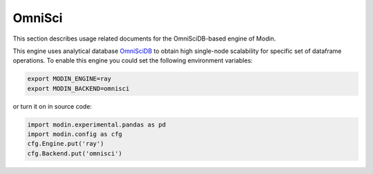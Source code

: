 OmniSci
=======

This section describes usage related documents for the OmniSciDB-based engine of Modin.

This engine uses analytical database OmniSciDB_ to obtain high single-node scalability for
specific set of dataframe operations.
To enable this engine you could set the following environment variables:

.. code-block:: bash

   export MODIN_ENGINE=ray
   export MODIN_BACKEND=omnisci

or turn it on in source code:

.. code-block:: python

   import modin.experimental.pandas as pd
   import modin.config as cfg
   cfg.Engine.put('ray')
   cfg.Backend.put('omnisci')


.. _OmnisciDB: https://www.omnisci.com/platform/omniscidb
